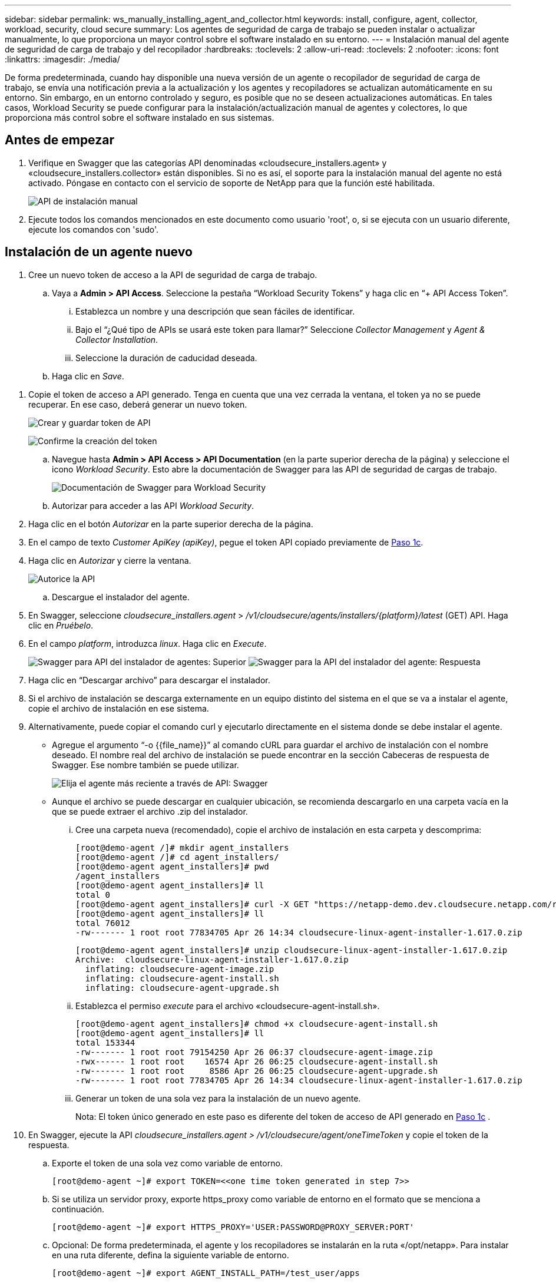 ---
sidebar: sidebar 
permalink: ws_manually_installing_agent_and_collector.html 
keywords: install, configure, agent, collector, workload, security, cloud secure 
summary: Los agentes de seguridad de carga de trabajo se pueden instalar o actualizar manualmente, lo que proporciona un mayor control sobre el software instalado en su entorno. 
---
= Instalación manual del agente de seguridad de carga de trabajo y del recopilador
:hardbreaks:
:toclevels: 2
:allow-uri-read: 
:toclevels: 2
:nofooter: 
:icons: font
:linkattrs: 
:imagesdir: ./media/


[role="lead"]
De forma predeterminada, cuando hay disponible una nueva versión de un agente o recopilador de seguridad de carga de trabajo, se envía una notificación previa a la actualización y los agentes y recopiladores se actualizan automáticamente en su entorno. Sin embargo, en un entorno controlado y seguro, es posible que no se deseen actualizaciones automáticas. En tales casos, Workload Security se puede configurar para la instalación/actualización manual de agentes y colectores, lo que proporciona más control sobre el software instalado en sus sistemas.



== Antes de empezar

. Verifique en Swagger que las categorías API denominadas «cloudsecure_installers.agent» y «cloudsecure_installers.collector» están disponibles. Si no es así, el soporte para la instalación manual del agente no está activado. Póngase en contacto con el servicio de soporte de NetApp para que la función esté habilitada.
+
image:ws_manual_install_APIs.png["API de instalación manual"]

. Ejecute todos los comandos mencionados en este documento como usuario 'root', o, si se ejecuta con un usuario diferente, ejecute los comandos con 'sudo'.




== Instalación de un agente nuevo

. Cree un nuevo token de acceso a la API de seguridad de carga de trabajo.
+
.. Vaya a *Admin > API Access*. Seleccione la pestaña “Workload Security Tokens” y haga clic en “+ API Access Token”.
+
... Establezca un nombre y una descripción que sean fáciles de identificar.
... Bajo el “¿Qué tipo de APIs se usará este token para llamar?” Seleccione _Collector Management_ y _Agent & Collector Installation_.
... Seleccione la duración de caducidad deseada.


.. Haga clic en _Save_.




[[copy-access-token]]
. Copie el token de acceso a API generado. Tenga en cuenta que una vez cerrada la ventana, el token ya no se puede recuperar. En ese caso, deberá generar un nuevo token.
+
image:ws_create_and_save_token.png["Crear y guardar token de API"]

+
image:ws_create_and_save_token_confirm.png["Confirme la creación del token"]

+
.. Navegue hasta *Admin > API Access > API Documentation* (en la parte superior derecha de la página) y seleccione el icono _Workload Security_. Esto abre la documentación de Swagger para las API de seguridad de cargas de trabajo.
+
image:ws_swagger_documentation_link.png["Documentación de Swagger para Workload Security"]

.. Autorizar para acceder a las API _Workload Security_.


. Haga clic en el botón _Autorizar_ en la parte superior derecha de la página.
. En el campo de texto _Customer ApiKey (apiKey)_, pegue el token API copiado previamente de <<copy-access-token,Paso 1c>>.
. Haga clic en _Autorizar_ y cierre la ventana.
+
image:ws_API_authorization.png["Autorice la API"]

+
.. Descargue el instalador del agente.


. En Swagger, seleccione _cloudsecure_installers.agent_ > _/v1/cloudsecure/agents/installers/{platform}/latest_ (GET) API. Haga clic en _Pruébelo_.
. En el campo _platform_, introduzca _linux_. Haga clic en _Execute_.
+
image:ws_installers_agent_api_swagger.png["Swagger para API del instalador de agentes: Superior"]
image:ws_installers_agent_api_swagger-2.png["Swagger para la API del instalador del agente: Respuesta"]

. Haga clic en “Descargar archivo” para descargar el instalador.
. Si el archivo de instalación se descarga externamente en un equipo distinto del sistema en el que se va a instalar el agente, copie el archivo de instalación en ese sistema.
. Alternativamente, puede copiar el comando curl y ejecutarlo directamente en el sistema donde se debe instalar el agente.
+
** Agregue el argumento “-o {{file_name}}” al comando cURL para guardar el archivo de instalación con el nombre deseado. El nombre real del archivo de instalación se puede encontrar en la sección Cabeceras de respuesta de Swagger. Ese nombre también se puede utilizar.
+
image:ws_installers_agent_api_swagger_installer_file.png["Elija el agente más reciente a través de API: Swagger"]

** Aunque el archivo se puede descargar en cualquier ubicación, se recomienda descargarlo en una carpeta vacía en la que se puede extraer el archivo .zip del instalador.
+
... Cree una carpeta nueva (recomendado), copie el archivo de instalación en esta carpeta y descomprima:
+
[listing]
----
[root@demo-agent /]# mkdir agent_installers
[root@demo-agent /]# cd agent_installers/
[root@demo-agent agent_installers]# pwd
/agent_installers
[root@demo-agent agent_installers]# ll
total 0
[root@demo-agent agent_installers]# curl -X GET "https://netapp-demo.dev.cloudsecure.netapp.com/rest/v1/cloudsecure/agents/installers/linux/latest" -H "accept: application/octet-stream" -H "X-CloudInsights-ApiKey: <<API Access Token>>" -o cloudsecure-linux-agent-installer-1.617.0.zip
[root@demo-agent agent_installers]# ll
total 76012
-rw------- 1 root root 77834705 Apr 26 14:34 cloudsecure-linux-agent-installer-1.617.0.zip
----
+
[listing]
----
[root@demo-agent agent_installers]# unzip cloudsecure-linux-agent-installer-1.617.0.zip
Archive:  cloudsecure-linux-agent-installer-1.617.0.zip
  inflating: cloudsecure-agent-image.zip
  inflating: cloudsecure-agent-install.sh
  inflating: cloudsecure-agent-upgrade.sh
----
... Establezca el permiso _execute_ para el archivo «cloudsecure-agent-install.sh».
+
[listing]
----
[root@demo-agent agent_installers]# chmod +x cloudsecure-agent-install.sh
[root@demo-agent agent_installers]# ll
total 153344
-rw------- 1 root root 79154250 Apr 26 06:37 cloudsecure-agent-image.zip
-rwx------ 1 root root    16574 Apr 26 06:25 cloudsecure-agent-install.sh
-rw------- 1 root root     8586 Apr 26 06:25 cloudsecure-agent-upgrade.sh
-rw------- 1 root root 77834705 Apr 26 14:34 cloudsecure-linux-agent-installer-1.617.0.zip

----
... Generar un token de una sola vez para la instalación de un nuevo agente.
+
Nota: El token único generado en este paso es diferente del token de acceso de API generado en <<copy-access-token,Paso 1c>> .





. En Swagger, ejecute la API _cloudsecure_installers.agent > /v1/cloudsecure/agent/oneTimeToken_ y copie el token de la respuesta.
+
.. Exporte el token de una sola vez como variable de entorno.
+
[listing]
----
[root@demo-agent ~]# export TOKEN=<<one time token generated in step 7>>
----
.. Si se utiliza un servidor proxy, exporte https_proxy como variable de entorno en el formato que se menciona a continuación.
+
[listing]
----
[root@demo-agent ~]# export HTTPS_PROXY='USER:PASSWORD@PROXY_SERVER:PORT'
----
.. Opcional: De forma predeterminada, el agente y los recopiladores se instalarán en la ruta «/opt/netapp». Para instalar en una ruta diferente, defina la siguiente variable de entorno.
+
[listing]
----
[root@demo-agent ~]# export AGENT_INSTALL_PATH=/test_user/apps
----
+
Nota: Si se instala en una ruta personalizada, los recopiladores de datos y todos los demás artefactos, como los registros del agente, se crearán solo dentro de la ruta personalizada. Los registros de instalación seguirán presentes en - _/var/log/netapp/cloudsecure/install_.

.. Vuelva al directorio donde se descargó el instalador del agente y ejecute “cloudsecure-agent-install.sh”
+
[listing]
----
[root@demo-agent agent_installers]# ./ cloudsecure-agent-install.sh
----
+
Nota: Si el usuario no se está ejecutando en un shell “bash”, es posible que el comando de exportación no funcione. En ese caso, los pasos 8 a 11 se pueden combinar y ejecutar como se indica a continuación. HTTPS_PROXY y AGENT_INSTALL_PATH son opcionales y se pueden ignorar si no es necesario.

+
[listing]
----
sudo /bin/bash -c "TOKEN=<<one time token generated in step 7>> HTTPS_PROXY=<<proxy details in the format mentioned in step 9>> AGENT_INSTALL_PATH=<<custom_path_to_install_agent>> ./cloudsecure-agent-install.sh"
----
+
En este punto, el agente debe instalarse correctamente.

.. Comprobación de estado para la instalación del agente:


. Ejecute “systemctl status cloudsecure-agent.service” y verifique que el servicio del agente está en estado _running_.
+
[listing]
----
[root@demo-agent ~]# systemctl status cloudsecure-agent.service
 cloudsecure-agent.service - Cloud Secure Agent Daemon Service
   Loaded: loaded (/usr/lib/systemd/system/cloudsecure-agent.service; enabled; vendor preset: disabled)
   Active: active (running) since Fri 2024-04-26 02:50:37 EDT; 12h ago
 Main PID: 15887 (java)
    Tasks: 72
   CGroup: /system.slice/cloudsecure-agent.service
           ├─15887 java -Dconfig.file=/test_user/apps/cloudsecure/agent/conf/application.conf -Dagent.proxy.host= -Dagent.proxy.port= -Dagent.proxy.user= -Dagent.proxy.password= -Dagent.env=prod -Dagent.base.path=/test_user/apps/cloudsecure/agent -...

----
. El agente debe ser visible en la página “Agentes” y debe estar en estado “Conectado”.
+
image:ws_agentsPageShowingConnected.png["Interfaz de usuario que muestra agentes conectados"]

+
.. Limpieza posterior a la instalación.


. Si la instalación del agente se realiza correctamente, se pueden eliminar los archivos descargados del instalador del agente.




== Instalación de un nuevo recopilador de datos.

Nota: Este documento contiene instrucciones para la instalación de «Recopilador de datos de SVM de ONTAP». Los mismos pasos se aplican al «recopilador de datos de Cloud Volumes ONTAP» y al «recopilador de datos de Amazon FSx para NetApp ONTAP».

. Vaya al sistema en el que el recopilador necesita ser instalado y cree un directorio llamado “recopiladores” bajo el directorio “/tmp”.
+
[listing]
----
[root@demo-agent ~]# mkdir -p /tmp/collectors
----
. Cambie la propiedad del directorio “recopiladores” a “cssys:cssys” (el usuario y el grupo de cssys se crearán durante la instalación del agente).
+
[listing]
----
[root@demo-agent /]# chown cssys:cssys /tmp/collectors
[root@demo-agent /]# cd /tmp/
[root@demo-agent tmp]# ll | grep collectors
drwx------ 2 cssys         cssys 4096 Apr 26 15:56 collectors

----
. Ahora necesitamos recuperar la versión del recopilador y el UUID del recopilador. Navegue a la API «cloudsecure_config.collector-types».
. Vaya a Swagger, «cloudsecure_config.collector-types > /v1/cloudsecure/collector-types» (GET). En el menú desplegable “collectorCategory”, selecciona el tipo de recopilador como “DATA”. Seleccione “ALL” para obtener todos los detalles del tipo de recopilador.
. Copie el UUID del tipo de recopilador necesario.
+
image:ws_collectorAPIShowingUUID.png["Respuesta de API del recopilador que muestra UUID"]

. Descargar el instalador del recopilador.
+
.. Navegue hasta «cloudsecure_installers.collector > /v1/cloudsecure/collector-types/installers/{collectorTypeUUID}» (GET) API. Introduzca el UUID copiado del paso anterior y descargue el archivo del instalador.
+
image:ws_downloadCollectorByUUID.png["API para descargar recopilador por UUID"]

.. Si el archivo de instalación se descarga externamente en una máquina diferente, copie el archivo de instalación en el sistema donde se está ejecutando el agente y colóquelo en el directorio “/tmp/collector”.
.. También puede copiar el comando cURL desde la misma API y ejecutarlo directamente en el sistema donde se va a instalar el recopilador.
+
Tenga en cuenta que el nombre del archivo debe ser el mismo que el presente en las cabeceras de respuesta de la API del recopilador de descargas. consulte la captura de pantalla a continuación.

+
image:ws_curl_command.png["Ejemplo de comando Curl que muestra un token ofuscado"]

+
[listing]
----
[root@demo-agent collectors]# pwd
/tmp/collectors
[root@demo-agent collectors]# curl -X GET "https://netapp-demo.dev.cloudsecure.netapp.com/rest/v1/cloudsecure/collector-types/installers/1829df8a-c16d-45b1-b72a-ed5707129870" -H "accept: application/octet-stream" -H "X-CloudInsights-ApiKey: <<API Access Token>>" -o cs-ontap-dsc_1.286.0.zip

-rw------- 1 root root 50906252 Apr 26 16:11 cs-ontap-dsc_1.286.0.zip
[root@demo-agent collectors]# chown cssys:cssys cs-ontap-dsc_1.286.0.zip
[root@demo-agent collectors]# ll
total 49716
-rw------- 1 cssys cssys 50906252 Apr 26 16:11 cs-ontap-dsc_1.286.0.zip
----


. Navegue hasta *Workload Security > Collectors* y seleccione *+Collector*. Seleccione el recopilador _ONTAP SVM_.
. Configure los detalles del recopilador y _Save_ el recopilador.
. Al hacer clic en “Guardar”, el proceso del agente localizará el instalador del recopilador en el directorio “/tmp/collector/” e instalará el recopilador.
. Como opción alternativa, en lugar de agregar el recopilador a través de la interfaz de usuario, también se puede agregar a través de la API.
+
.. Desplácese hasta «cloudsecure_config.collector» > «/v1/cloudsecure/collector» (PUBLICACIÓN) API.
.. En el menú desplegable de ejemplo, selecciona «ONTAP SVM data collector json sample», update collector config details y Execute.
+
image:ws_API_add_collector.png["API para agregar recopilador"]



. El recopilador debería ser ahora visible en la sección “Recopiladores de datos”.
+
image:ws_collectorPageList.png["Página de lista de interfaz de usuario que muestra los recopiladores"]

. Limpieza posterior a la instalación.
+
.. Si la instalación del recopilador es correcta, todos los archivos en el directorio “/tmp/collector” se pueden eliminar.






== Instalación de un nuevo recopilador de directorios de usuario

Nota: En este documento hemos mencionado los pasos para instalar un recopilador LDAP. Los mismos pasos se aplican para instalar un recopilador de AD.

. Vaya al sistema en el que el recopilador necesita ser instalado y cree un directorio llamado “recopiladores” bajo el directorio “/tmp”.
+
[listing]
----
[root@demo-agent ~]# mkdir -p /tmp/collectors
[root@demo-agent /]# chown cssys:cssys /tmp/collectors
[root@demo-agent /]# cd /tmp/
[root@demo-agent tmp]# ll | grep collectors
drwx------ 2 cssys         cssys 4096 Apr 26 15:56 collectors
----
. Ahora necesitamos recuperar la versión y UUID del recopilador. Navegue a la API «cloudsecure_config.collector-types». En la lista desplegable collectorCategory, selecciona el tipo de recopilador como “USUARIO”. Seleccione “TODOS” para obtener todos los detalles del tipo de recopilador en una sola solicitud.
+
image:ws_API_collector_all.png["API para obtener todos los coleccionistas"]

. Copie el UUID del recopilador LDAP.
+
image:ws_LDAP_collector_UUID.png["Respuesta de API que muestra el UUID del recopilador LDAP"]

. Descargue el instalador del recopilador.
+
.. Desplácese hasta «cloudsecure_installers.collector» > «/v1/cloudsecure/collector-types/installers/{collectorTypeUUID}» (GET) API. Introduzca el UUID copiado del paso anterior y descargue el archivo del instalador.
+
image:ws_LDAP_collector_UUID_download.png["API y respuesta al recopilador de descargas"]

.. Si el archivo de instalación se descarga externamente en una máquina diferente, copie el archivo de instalación en el sistema donde se ejecuta el agente y en el directorio “/tmp/collector”.
.. También puede copiar el comando cURL desde la misma API y ejecutarlo directamente en el sistema donde se debe instalar el recopilador.
+
Tenga en cuenta que el nombre del archivo debe ser el mismo que el presente en las cabeceras de respuesta de la API del recopilador de descargas. Consulte la captura de pantalla a continuación.

+
image:ws_curl_command.png["API de comando curl"]



+
[listing]
----
[root@demo-agent collectors]# pwd
/tmp/collectors
[root@demo-agent collectors]# curl -X GET "https://netapp-demo.dev.cloudsecure.netapp.com/rest/v1/cloudsecure/collector-types/installers/37fb37bd-6078-4c75-a64f-2b14cb1a1eb1" -H "accept: application/octet-stream" -H "X-CloudInsights-ApiKey: <<API Access Token>>" -o cs-ldap-dsc_1.322.0.zip
----
. Cambie la propiedad del archivo zip del instalador del recopilador a cssys:cssys.
+
[listing]
----
[root@demo-agent collectors]# ll
total 37156
-rw------- 1 root root 38045966 Apr 29 10:02 cs-ldap-dsc_1.322.0.zip
[root@demo-agent collectors]# chown cssys:cssys cs-ldap-dsc_1.322.0.zip
[root@demo-agent collectors]# ll
total 37156
-rw------- 1 cssys cssys 38045966 Apr 29 10:02 cs-ldap-dsc_1.322.0.zip

----
. Navega a la página 'User Directory Collectors' y haz clic en '+ User Directory Collector'.
+
image:ws_user_directory_collector.png["Agregando recopilador de directorios de usuario"]

. Selecciona 'LDAP Directory Server'.
+
image:ws_LDAP_user_select.png["Ventana de interfaz de usuario para seleccionar un usuario LDAP"]

. Ingrese los detalles del servidor de directorios LDAP y haga clic en “Guardar”
+
image:ws_LDAP_user_Details.png["Interfaz de usuario que muestra los detalles del usuario LDAP"]

. Al hacer clic en “Guardar”, el servicio del agente localizará el instalador del recopilador en el directorio “/tmp/collector/” e instalará el recopilador.
. Como opción alternativa, en lugar de agregar recopilador a través de la interfaz de usuario, también se puede agregar a través de la API.
+
.. Desplácese hasta «cloudsecure_config.collector» > «/v1/cloudsecure/collector» (PUBLICACIÓN) API.
.. En el ejemplo desplegable, seleccione “LDAP Directory Server user collector json sample”, actualice los detalles de configuración del recopilador y haga clic en “Execute”.
+
image:ws_API_LDAP_Collector.png["API para recopilador LDAP"]



. El recopilador debe ser ahora visible en la sección “Colectores de directorios de usuarios”.
+
image:ws_LDAP_collector_list.png["Lista del recopilador de LDAP en la interfaz de usuario de"]

. Limpieza posterior a la instalación.
+
.. Si la instalación del recopilador es correcta, todos los archivos en el directorio “/tmp/collector” se pueden eliminar.






== Actualización de un agente

Se enviará una notificación por correo electrónico cuando haya disponible una nueva versión del agente/recopilador.

. Descargue el instalador del agente más reciente.
+
.. Los pasos para descargar el instalador más reciente son similares a los de “Instalar un nuevo agente”. En Swagger, seleccione «cloudsecure_installers.agent» > «/v1/cloudsecure/agents/installers/{platform}/latest» API, introduzca la plataforma como «linux» y descargue el archivo zip del instalador. Alternativamente, también se puede utilizar un comando cURL. Descomprima el archivo del instalador.


. Establezca el permiso de ejecución para el archivo «cloudsecure-agent-upgrade.sh».
+
[listing]
----
[root@demo-agent agent_installers]# unzip cloudsecure-linux-agent-installer-1.618.0.zip
Archive:  cloudsecure-linux-agent-installer-1.618.0.zip
  inflating: cloudsecure-agent-image.zip
  inflating: cloudsecure-agent-install.sh
  inflating: cloudsecure-agent-upgrade.sh
[root@demo-agent agent_installers]# ll
total 153344
-rw------- 1 root root 79154230 Apr 26  2024 cloudsecure-agent-image.zip
-rw------- 1 root root    16574 Apr 26  2024 cloudsecure-agent-install.sh
-rw------- 1 root root     8586 Apr 26  2024 cloudsecure-agent-upgrade.sh
-rw------- 1 root root 77834660 Apr 26 17:35 cloudsecure-linux-agent-installer-1.618.0.zip
[root@demo-agent agent_installers]# chmod +x cloudsecure-agent-upgrade.sh
[root@demo-agent agent_installers]# ll
total 153344
-rw------- 1 root root 79154230 Apr 26  2024 cloudsecure-agent-image.zip
-rw------- 1 root root    16574 Apr 26  2024 cloudsecure-agent-install.sh
-rwx------ 1 root root     8586 Apr 26  2024 cloudsecure-agent-upgrade.sh
-rw------- 1 root root 77834660 Apr 26 17:35 cloudsecure-linux-agent-installer-1.618.0.zip

----
. Ejecute el script «cloudsecure-agent-upgrade.sh». Si el script se ha ejecutado correctamente, imprimirá el mensaje “Cloudsecure agent has updated successfully” (El agente de Cloudsecure se ha actualizado correctamente). en la salida.
. Ejecute el siguiente comando 'systemctl daemon-reload'
+
[listing]
----
[root@demo-agent ~]# systemctl daemon-reload
----
. Reinicie el servicio de agente.
+
[listing]
----
[root@demo-agent ~]# systemctl restart cloudsecure-agent.service
----
+
En este punto, el agente debe actualizarse correctamente.

. Comprobación de estado tras actualización de agente.
+
.. Desplácese hasta la ruta en la que está instalado el agente (por ejemplo, «/opt/netapp/cloudsecure/»).  El “agente” symlink debe apuntar a una nueva versión del agente.
+
[listing]
----
[root@demo-agent cloudsecure]# pwd
/opt/netapp/cloudsecure
[root@demo-agent cloudsecure]# ll
total 40
lrwxrwxrwx  1 cssys cssys  114 Apr 26 17:38 agent -> /test_user/apps/cloudsecure/cloudsecure-agent-1.618.0
drwxr-xr-x  4 cssys cssys 4096 Apr 25 10:45 agent-certs
drwx------  2 cssys cssys 4096 Apr 25 16:18 agent-logs
drwx------ 11 cssys cssys 4096 Apr 26 02:50 cloudsecure-agent-1.617.0
drwx------ 11 cssys cssys 4096 Apr 26 17:42 cloudsecure-agent-1.618.0
drwxr-xr-x  3 cssys cssys 4096 Apr 26 02:45 collector-image
drwx------  2 cssys cssys 4096 Apr 25 10:45 conf
drwx------  3 cssys cssys 4096 Apr 26 16:39 data-collectors
-rw-r--r--  1 root  root    66 Apr 25 10:45 sysctl.conf.bkp
drwx------  2 root  root  4096 Apr 26 17:38 tmp

----
.. El agente debe ser visible en la página “Agentes” y debe estar en estado “Conectado”.
+
image:ws_agentsPageShowingConnected.png["Interfaz de usuario que muestra los agentes conectados"]



. Limpieza posterior a la instalación.
+
.. Si la instalación del agente se realiza correctamente, se pueden eliminar los archivos descargados del instalador del agente.






== Actualizando recopiladores

Nota: Los pasos de actualización son los mismos para todos los tipos de recopiladores. En este documento mostraremos la actualización del recopilador «SVM de ONTAP».

. Ve al sistema en el que los coleccionistas necesitan ser actualizados y crea el directorio “/tmp/collector” si no está ya presente.
+
[listing]
----
mkdir -p /tmp/collectors
----
. Asegúrese de que el directorio “recopiladores” es propiedad de _cssys:cssys_.
+
[listing]
----
[root@demo-agent /]# chown cssys:cssys /tmp/collectors
[root@demo-agent /]# cd /tmp/
[root@demo-agent tmp]# ll | grep collectors
drwx------ 2 cssys         cssys 4096 Apr 26 15:56 collectors

----
. En Swagger, desplácese hasta «cloudsecure_config.collector-types» GET API. En el menú desplegable “collectorCategory”, seleccione “DATA” (seleccione “USER” para el recopilador de directorios de usuario o “ALL”).
+
Copiar UUID y versión del cuerpo de la respuesta.

+
image:ws_collector_uuid_and_version.png["Respuesta de la API que muestra el UUID del recopilador y la versión resaltados"]

. Descargue el archivo del instalador del recopilador más reciente.
+
.. Desplácese hasta «cloudsecure_installers.collector» > «/v1/cloudsecure/collector-types/installers/{collectorTypeUUID}» API. Ingresa “collectorTypeUUID” copiado del paso anterior. Descargue el instalador en el directorio “/tmp/collector”.
.. Alternativamente, también se puede usar el comando cURL de la misma API.
+
image:ws_curl_command_only.png["Ejemplo de comando cURL"]

+
Nota: El nombre del archivo debe ser el mismo que el presente en las cabeceras de respuesta de la API del recopilador de descargas.



. Cambie la propiedad del archivo zip del instalador del recopilador a cssys:cssys.
+
[listing]
----
[root@demo-agent collectors]# ll
total 55024
-rw------- 1 root root 56343750 Apr 26 19:00 cs-ontap-dsc_1.287.0.zip
[root@demo-agent collectors]# chown cssys:cssys cs-ontap-dsc_1.287.0.zip
[root@demo-agent collectors]# ll
total 55024
-rw------- 1 cssys cssys 56343750 Apr 26 19:00 cs-ontap-dsc_1.287.0.zip

----
. Active la API del recopilador de actualizaciones.
+
.. En Swagger, navega hasta «cloudsecure_installers.collector» > «/v1/cloudsecure/collector-types/upgrade» (PUT).
.. En el menú desplegable «Ejemplos», seleccione «ONTAP SVM data collector upgrade json sample» para rellenar la carga útil de la muestra.
.. Reemplace la versión con la versión copiada <<copy-access-token,Paso 3>>y haga clic en 'Ejecutar'.
+
image:ws_svm_ontap_collector_upgrade_example_json.png["Ejemplo de actualización de SVM en la interfaz de usuario de Swagger"]

+
Espere unos segundos. Los coleccionistas se actualizarán automáticamente.



. Comprobación de estado.
+
Los recopiladores deben estar en estado de ejecución en la interfaz de usuario.

. Limpieza posterior a la actualización:
+
.. Si la actualización del recopilador se realiza correctamente, todos los archivos del directorio “/tmp/collector” se pueden eliminar.




Repita los pasos anteriores para actualizar otros tipos de colectores también.



== Problemas y correcciones de Commons.

. AGENT014 Error
+
Este error se producirá si el archivo instalador del recopilador no está presente en el directorio “/tmp/collector” o no es accesible. Asegúrese de que el archivo de instalación está descargado y el directorio “recopiladores” y el archivo zip del instalador es propiedad de cssys:cssys y el servicio del agente de reinicio – “systemctl restart cloudsecure-agent.service”

+
image:ws_agent014_error.png["Pantalla de interfaz de usuario que muestra el error de agente 014"]

. Error no autorizado
+
[listing]
----
{
  "errorMessage": "Requested public API is not allowed to be accessed by input API access token.",
  "errorCode": "NOT_AUTHORIZED"
}

----
+
Este error se mostrará si se genera el token de acceso API sin seleccionar todas las categorías de API necesarias. Genere un nuevo token de acceso de API seleccionando todas las categorías de API necesarias.


